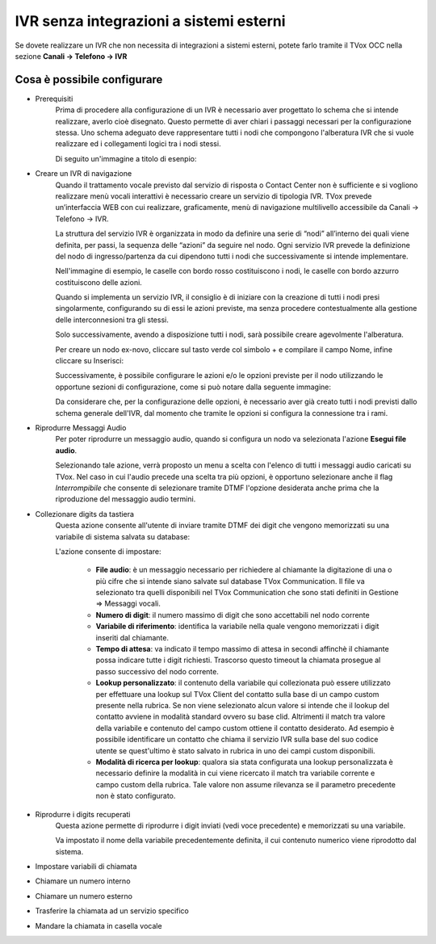 ========================================
IVR senza integrazioni a sistemi esterni
========================================

Se dovete realizzare un IVR che non necessita di integrazioni a sistemi esterni, potete 
farlo tramite il TVox OCC nella sezione **Canali → Telefono → IVR**

Cosa è possibile configurare
-----------------------------

* Prerequisiti
    Prima di procedere alla configurazione di un IVR è necessario aver progettato lo schema che si intende realizzare, averlo cioè disegnato.
    Questo permette di aver chiari i passaggi necessari per la configurazione stessa.
    Uno schema adeguato deve rappresentare tutti i nodi che compongono l'alberatura IVR che si vuole realizzare ed i collegamenti logici tra i nodi stessi.

    Di seguito un'immagine a titolo di esenpio:

    .. image:: /images/IVR_esempio_schema.png

* Creare un IVR di navigazione
    Quando il trattamento vocale previsto dal servizio di risposta o Contact Center non è sufficiente e si vogliono realizzare menù vocali interattivi è necessario creare un servizio di tipologia IVR. TVox prevede un’interfaccia WEB con cui realizzare, graficamente, menù di 
    navigazione multilivello accessibile da Canali → Telefono → IVR.

    La struttura del servizio IVR è organizzata in modo da definire una serie di “nodi” all’interno dei quali viene definita, per passi, la sequenza delle “azioni” da seguire nel nodo. Ogni servizio IVR prevede la definizione del nodo di ingresso/partenza da cui dipendono tutti i nodi che successivamente si intende implementare.

    Nell'immagine di esempio, le caselle con bordo rosso costituiscono i nodi, le caselle con bordo azzurro costituiscono delle azioni.

    Quando si implementa un servizio IVR, il consiglio è di iniziare con la creazione di tutti i nodi presi singolarmente, configurando su di essi le azioni previste, ma senza procedere contestualmente alla gestione delle interconnesioni tra gli stessi.

    Solo successivamente, avendo a disposizione tutti i nodi, sarà possibile creare agevolmente l'alberatura.

    Per creare un nodo ex-novo, cliccare sul tasto verde col simbolo + e compilare il campo Nome, infine cliccare su Inserisci:

    .. image:: /images/IVR_creazione_nodo.png

    Successivamente, è possibile configurare le azioni e/o le opzioni previste per il nodo utilizzando le opportune sezioni di configurazione, come si può notare dalla seguente immagine:

    .. image:: /images/IVR_azioni_opzioni.png

    Da considerare che, per la configurazione delle opzioni, è necessario aver già creato tutti i nodi previsti dallo schema generale dell'IVR, dal momento che tramite le opzioni si configura la connessione tra i rami.


* Riprodurre Messaggi Audio
    Per poter riprodurre un messaggio audio, quando si configura un nodo va selezionata l'azione **Esegui file audio**.
    
    .. image:: /images/IVR_play_audio1.png
    
    Selezionando tale azione, verrà proposto un menu a scelta con l'elenco di tutti i messaggi audio caricati su TVox. 
    Nel caso in cui l'audio precede una scelta tra più opzioni, è opportuno selezionare anche il flag *Interrompibile* che consente di selezionare tramite DTMF l'opzione desiderata anche prima che la riproduzione del messaggio audio termini.

    .. image:: /images/IVR_play_audio2.png



* Collezionare digits da tastiera
    Questa azione consente all'utente di inviare tramite DTMF dei digit che vengono memorizzati su una variabile di sistema salvata su database:

    .. image:: /images/IVR_colleziona_digit1.png

    L'azione consente di impostare:

        -   **File audio**: è un messaggio necessario per richiedere al chiamante la digitazione di una o più cifre che si intende siano salvate sul database TVox Communication. Il file va selezionato tra quelli disponibili nel TVox Communication che sono stati definiti in Gestione ⇒ Messaggi vocali.
        -   **Numero di digit**: il numero massimo di digit che sono accettabili nel nodo corrente
        -   **Variabile di riferimento**: identifica la variabile nella quale vengono memorizzati i digit inseriti dal chiamante.
        -   **Tempo di attesa**: va indicato il tempo massimo di attesa in secondi affinchè il chiamante possa indicare tutte i digit richiesti. Trascorso questo timeout la chiamata prosegue al passo successivo del nodo corrente.
        -   **Lookup  personalizzato**: il contenuto della variabile qui collezionata può essere utilizzato per effettuare una lookup sul TVox Client del contatto sulla base di un campo custom presente nella rubrica. Se non viene selezionato alcun valore si intende che il lookup del contatto avviene in modalità standard ovvero su base clid. Altrimenti il match tra valore della variabile e contenuto del campo custom ottiene il contatto desiderato. Ad esempio è possibile identificare un contatto che chiama il servizio IVR sulla base del suo codice utente se quest'ultimo è stato salvato in rubrica in uno dei campi custom disponibili.
        -   **Modalità di ricerca per lookup**: qualora sia stata configurata una lookup personalizzata è necessario definire la modalità in cui viene ricercato il match tra variabile corrente e campo custom della rubrica. Tale valore non assume rilevanza se il parametro precedente non è stato configurato.

    .. image:: /images/IVR_colleziona_digit2.png

* Riprodurre i digits recuperati
    Questa azione permette di riprodurre i digit inviati (vedi voce precedente) e memorizzati su una variabile.
    
    .. image:: /images/IVR_riproduci_digit1.png
    
    Va impostato il nome della variabile precedentemente definita, il cui contenuto numerico viene riprodotto dal sistema.

    .. image:: /images/IVR_riproduci_digit2.png

    

* Impostare variabili di chiamata
    


* Chiamare un numero interno
* Chiamare un numero esterno
* Trasferire la chiamata ad un servizio specifico
* Mandare la chiamata in casella vocale

